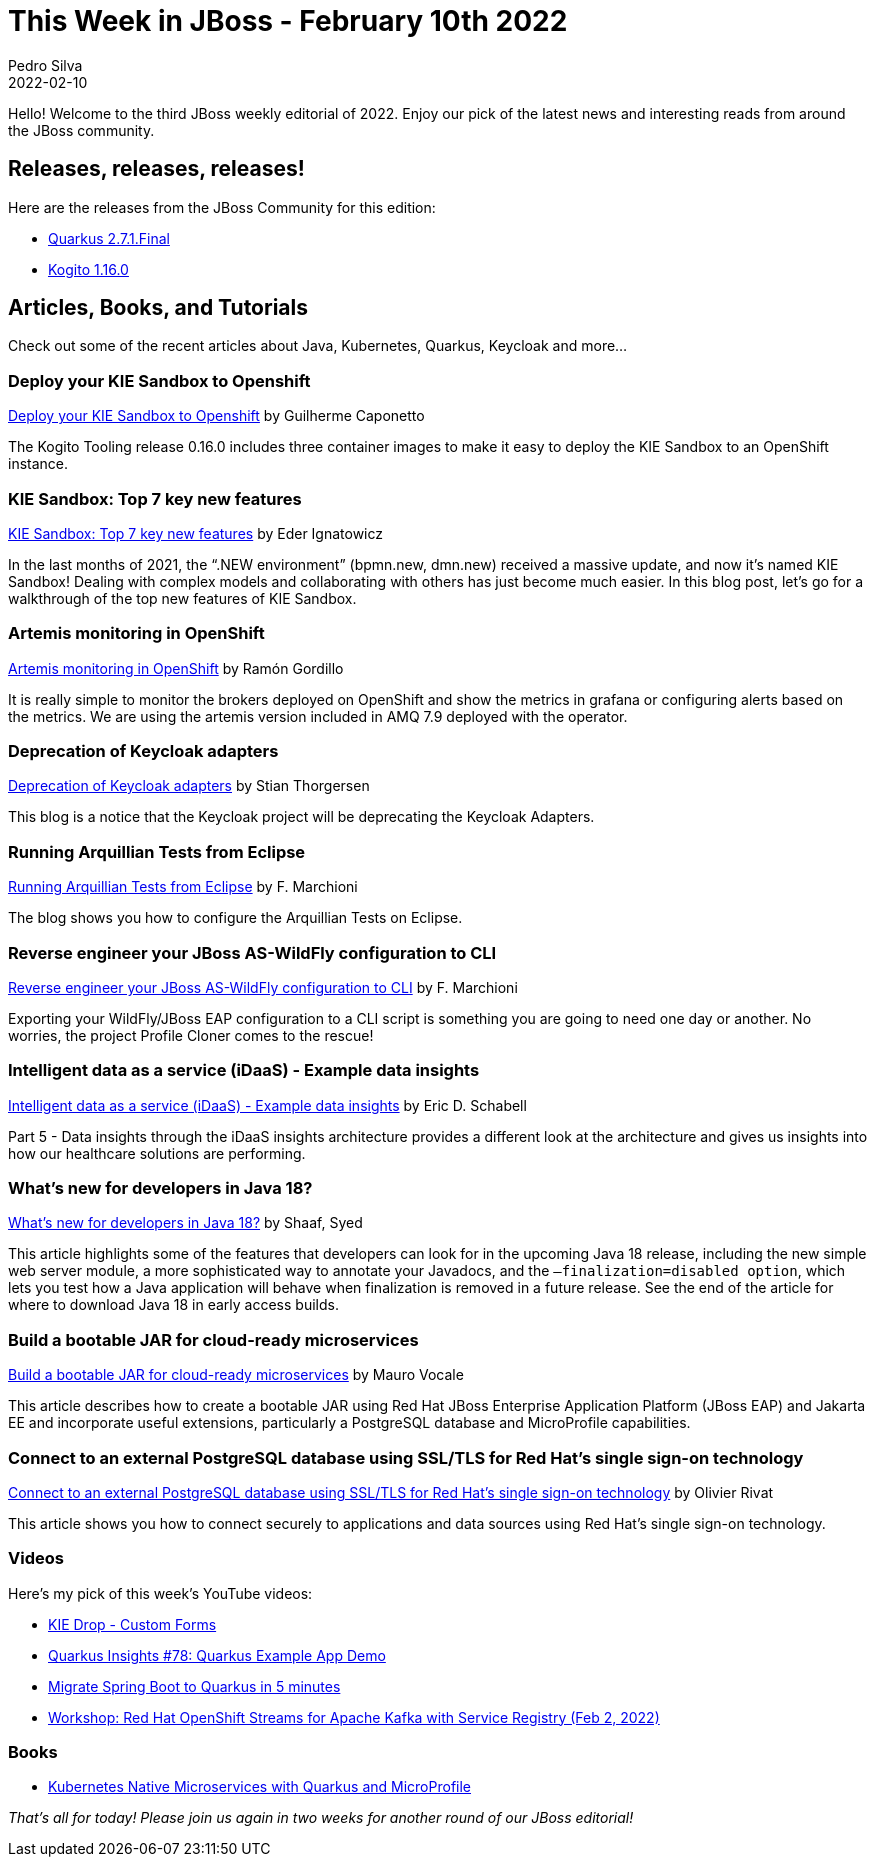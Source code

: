 = This Week in JBoss - February 10th 2022
Pedro Silva
2022-02-10
:tags: quarkus, java, resteasy, camel, event-driven, mta, keycloak, wildfly, vertx, kogito, idaas

Hello! Welcome to the third JBoss weekly editorial of 2022.
Enjoy our pick of the latest news and interesting reads from around the JBoss community.

== Releases, releases, releases!

Here are the releases from the JBoss Community for this edition:

[square]

* link:https://quarkus.io/blog/quarkus-2-7-1-final-released/[Quarkus 2.7.1.Final]

* link:https://blog.kie.org/2022/01/kogito-1-16-0-released.html[Kogito 1.16.0]

== Articles, Books, and Tutorials

Check out some of the recent articles about Java, Kubernetes, Quarkus, Keycloak and more...

=== Deploy your KIE Sandbox to Openshift

link:https://blog.kie.org/2022/01/deploy-your-kie-sandbox-to-openshift.html[Deploy your KIE Sandbox to Openshift] by Guilherme Caponetto

The Kogito Tooling release 0.16.0 includes three container images to make it easy to deploy the KIE Sandbox to an OpenShift instance.

=== KIE Sandbox: Top 7 key new features

link:https://blog.kie.org/2022/02/kie-sandbox-top-7-key-new-features.html[KIE Sandbox: Top 7 key new features] by Eder Ignatowicz

In the last months of 2021, the “.NEW environment” (bpmn.new, dmn.new) received a massive update, and now it's named KIE Sandbox! Dealing with complex models and collaborating with others has just become much easier. In this blog post, let's go for a walkthrough of the top new features of KIE Sandbox.

=== Artemis monitoring in OpenShift

link:https://blog.ramon-gordillo.dev/2022/02/artemis-monitoring-in-openshift/[Artemis monitoring in OpenShift] by Ramón Gordillo

It is really simple to monitor the brokers deployed on OpenShift and show the metrics in grafana or configuring alerts based on the metrics. We are using the artemis version included in AMQ 7.9 deployed with the operator.

=== Deprecation of Keycloak adapters

link:https://www.keycloak.org/2022/02/adapter-deprecation[Deprecation of Keycloak adapters] by Stian Thorgersen

This blog is a notice that the Keycloak project will be deprecating the Keycloak Adapters.

=== Running Arquillian Tests from Eclipse

link:http://www.mastertheboss.com/jboss-frameworks/arquillian/running-arquillian-tests-from-eclipse/[Running Arquillian Tests from Eclipse] by F. Marchioni

The blog shows you how to configure the Arquillian Tests on Eclipse.

=== Reverse engineer your JBoss AS-WildFly configuration to CLI

link:http://www.mastertheboss.com/jbossas/jboss-script/reverse-engineer-your-jboss-as-wildfly-configuration-to-cli/[Reverse engineer your JBoss AS-WildFly configuration to CLI] by F. Marchioni

Exporting your WildFly/JBoss EAP configuration to a CLI script is something you are going to need one day or another. No worries, the project Profile Cloner comes to the rescue!

=== Intelligent data as a service (iDaaS) - Example data insights

link:https://www.schabell.org/2022/01/idaas-example-data-insights.html[Intelligent data as a service (iDaaS) - Example data insights] by Eric D. Schabell

Part 5 - Data insights through the iDaaS insights architecture provides a different look at the architecture and gives us insights into how our healthcare solutions are performing.

=== What's new for developers in Java 18?

link:https://developers.redhat.com/articles/2022/01/27/whats-new-developers-java-18[What's new for developers in Java 18?] by Shaaf, Syed

This article highlights some of the features that developers can look for in the upcoming Java 18 release, including the new simple web server module, a more sophisticated way to annotate your Javadocs, and the `–finalization=disabled option`, which lets you test how a Java application will behave when finalization is removed in a future release. See the end of the article for where to download Java 18 in early access builds.

=== Build a bootable JAR for cloud-ready microservices

link:https://developers.redhat.com/articles/2022/01/26/build-bootable-jar-cloud-ready-microservices[Build a bootable JAR for cloud-ready microservices] by Mauro Vocale

This article describes how to create a bootable JAR using Red Hat JBoss Enterprise Application Platform (JBoss EAP) and Jakarta EE and incorporate useful extensions, particularly a PostgreSQL database and MicroProfile capabilities.

=== Connect to an external PostgreSQL database using SSL/TLS for Red Hat's single sign-on technology

link:https://developers.redhat.com/articles/2021/08/31/connect-external-postgresql-database-using-ssltls-red-hats-single-sign[Connect to an external PostgreSQL database using SSL/TLS for Red Hat's single sign-on technology] by Olivier Rivat

This article shows you how to connect securely to applications and data sources using Red Hat's single sign-on technology.

=== Videos

Here's my pick of this week's YouTube videos:

* link:https://www.youtube.com/watch?v=oeDFWjV43zk[KIE Drop - Custom Forms]

* link:https://www.youtube.com/watch?v=7M0Tvlx-GTA[Quarkus Insights #78: Quarkus Example App Demo]

* link:https://www.youtube.com/watch?v=ypqllaWE0DA[Migrate Spring Boot to Quarkus in 5 minutes]

* link:https://www.youtube.com/watch?v=VeKVUNRyH6k[Workshop: Red Hat OpenShift Streams for Apache Kafka with Service Registry (Feb 2, 2022)]

=== Books

* link:https://developers.redhat.com/e-books/kubernetes-native-microservices-quarkus-and-microprofile[Kubernetes Native Microservices with Quarkus and MicroProfile]

_That's all for today! Please join us again in two weeks for another round of our JBoss editorial!_